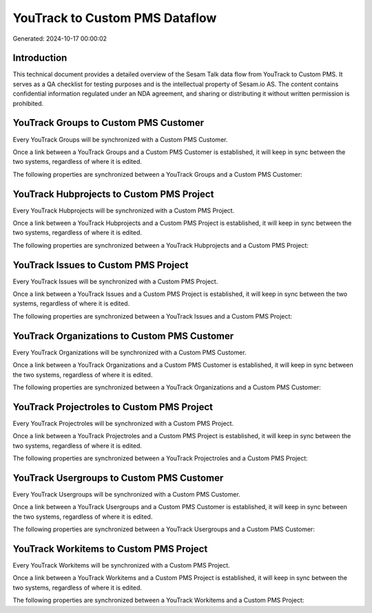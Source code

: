 ===============================
YouTrack to Custom PMS Dataflow
===============================

Generated: 2024-10-17 00:00:02

Introduction
------------

This technical document provides a detailed overview of the Sesam Talk data flow from YouTrack to Custom PMS. It serves as a QA checklist for testing purposes and is the intellectual property of Sesam.io AS. The content contains confidential information regulated under an NDA agreement, and sharing or distributing it without written permission is prohibited.

YouTrack Groups to Custom PMS Customer
--------------------------------------
Every YouTrack Groups will be synchronized with a Custom PMS Customer.

Once a link between a YouTrack Groups and a Custom PMS Customer is established, it will keep in sync between the two systems, regardless of where it is edited.

The following properties are synchronized between a YouTrack Groups and a Custom PMS Customer:

.. list-table::
   :header-rows: 1

   * - YouTrack Groups Property
     - Custom PMS Customer Property
     - Custom PMS Data Type


YouTrack Hubprojects to Custom PMS Project
------------------------------------------
Every YouTrack Hubprojects will be synchronized with a Custom PMS Project.

Once a link between a YouTrack Hubprojects and a Custom PMS Project is established, it will keep in sync between the two systems, regardless of where it is edited.

The following properties are synchronized between a YouTrack Hubprojects and a Custom PMS Project:

.. list-table::
   :header-rows: 1

   * - YouTrack Hubprojects Property
     - Custom PMS Project Property
     - Custom PMS Data Type


YouTrack Issues to Custom PMS Project
-------------------------------------
Every YouTrack Issues will be synchronized with a Custom PMS Project.

Once a link between a YouTrack Issues and a Custom PMS Project is established, it will keep in sync between the two systems, regardless of where it is edited.

The following properties are synchronized between a YouTrack Issues and a Custom PMS Project:

.. list-table::
   :header-rows: 1

   * - YouTrack Issues Property
     - Custom PMS Project Property
     - Custom PMS Data Type


YouTrack Organizations to Custom PMS Customer
---------------------------------------------
Every YouTrack Organizations will be synchronized with a Custom PMS Customer.

Once a link between a YouTrack Organizations and a Custom PMS Customer is established, it will keep in sync between the two systems, regardless of where it is edited.

The following properties are synchronized between a YouTrack Organizations and a Custom PMS Customer:

.. list-table::
   :header-rows: 1

   * - YouTrack Organizations Property
     - Custom PMS Customer Property
     - Custom PMS Data Type


YouTrack Projectroles to Custom PMS Project
-------------------------------------------
Every YouTrack Projectroles will be synchronized with a Custom PMS Project.

Once a link between a YouTrack Projectroles and a Custom PMS Project is established, it will keep in sync between the two systems, regardless of where it is edited.

The following properties are synchronized between a YouTrack Projectroles and a Custom PMS Project:

.. list-table::
   :header-rows: 1

   * - YouTrack Projectroles Property
     - Custom PMS Project Property
     - Custom PMS Data Type


YouTrack Usergroups to Custom PMS Customer
------------------------------------------
Every YouTrack Usergroups will be synchronized with a Custom PMS Customer.

Once a link between a YouTrack Usergroups and a Custom PMS Customer is established, it will keep in sync between the two systems, regardless of where it is edited.

The following properties are synchronized between a YouTrack Usergroups and a Custom PMS Customer:

.. list-table::
   :header-rows: 1

   * - YouTrack Usergroups Property
     - Custom PMS Customer Property
     - Custom PMS Data Type


YouTrack Workitems to Custom PMS Project
----------------------------------------
Every YouTrack Workitems will be synchronized with a Custom PMS Project.

Once a link between a YouTrack Workitems and a Custom PMS Project is established, it will keep in sync between the two systems, regardless of where it is edited.

The following properties are synchronized between a YouTrack Workitems and a Custom PMS Project:

.. list-table::
   :header-rows: 1

   * - YouTrack Workitems Property
     - Custom PMS Project Property
     - Custom PMS Data Type

